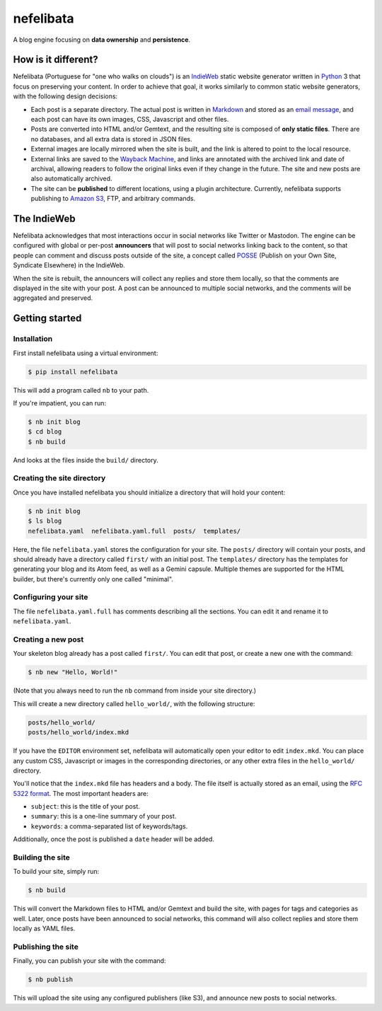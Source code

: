 ==========
nefelibata
==========

.. image:: https://readthedocs.org/projects/nefelibata/badge/?version=latest
   :target: https://nefelibata.readthedocs.io/en/latest/?badge=latest
   :alt: Documentation Status
.. image:: https://badge.fury.io/py/nefelibata.svg
   :target: https://badge.fury.io/py/nefelibata
.. image:: https://img.shields.io/pypi/pyversions/nefelibata
   :alt: PyPI - Python Version

A blog engine focusing on **data ownership** and **persistence**.

How is it different?
====================

Nefelibata (Portuguese for "one who walks on clouds") is an `IndieWeb <https://indieweb.org/>`_ static website generator written in `Python <https://www.python.org/>`_ 3 that focus on preserving your content. In order to achieve that goal, it works similarly to common static website generators, with the following design decisions:

- Each post is a separate directory. The actual post is written in `Markdown <https://www.markdownguide.org/>`_ and stored as an `email message <https://tools.ietf.org/html/rfc5322.html>`_, and each post can have its own images, CSS, Javascript and other files.
- Posts are converted into HTML and/or Gemtext, and the resulting site is composed of **only static files**. There are no databases, and all extra data is stored in JSON files.
- External images are locally mirrored when the site is built, and the link is altered to point to the local resource.
- External links are saved to the `Wayback Machine <https://archive.org/web/>`_, and links are annotated with the archived link and date of archival, allowing readers to follow the original links even if they change in the future. The site and new posts are also automatically archived.
- The site can be **published** to different locations, using a plugin architecture. Currently, nefelibata supports publishing to `Amazon S3 <https://aws.amazon.com/s3/>`_, FTP, and arbitrary commands.

The IndieWeb
============

Nefelibata acknowledges that most interactions occur in social networks like Twitter or Mastodon. The engine can be configured with global or per-post **announcers** that will post to social networks linking back to the content, so that people can comment and discuss posts outside of the site, a concept called `POSSE <https://indieweb.org/POSSE>`_ (Publish on your Own Site, Syndicate Elsewhere) in the IndieWeb.

When the site is rebuilt, the announcers will collect any replies and store them locally, so that the comments are displayed in the site with your post. A post can be announced to multiple social networks, and the comments will be aggregated and preserved.

Getting started
===============

Installation
------------

First install nefelibata using a virtual environment:

.. code-block:: bash

    $ pip install nefelibata

This will add a program called ``nb`` to your path.

If you're impatient, you can run:

.. code-block:: bash

    $ nb init blog
    $ cd blog
    $ nb build

And looks at the files inside the ``build/`` directory.

Creating the site directory
-----------------------------

Once you have installed nefelibata you should initialize a directory that will hold your content:

.. code-block:: bash

    $ nb init blog
    $ ls blog
    nefelibata.yaml  nefelibata.yaml.full  posts/  templates/

Here, the file ``nefelibata.yaml`` stores the configuration for your site. The ``posts/`` directory will contain your posts, and should already have a directory called ``first/`` with an initial post. The ``templates/`` directory has the templates for generating your blog and its Atom feed, as well as a Gemini capsule. Multiple themes are supported for the HTML builder, but there's currently only one called "minimal".

Configuring your site
-----------------------

The file ``nefelibata.yaml.full`` has comments describing all the sections. You can edit it and rename it to ``nefelibata.yaml``.

Creating a new post
-------------------

Your skeleton blog already has a post called ``first/``. You can edit that post, or create a new one with the command:

.. code-block:: bash

    $ nb new "Hello, World!"

(Note that you always need to run the ``nb`` command from inside your site directory.)

This will create a new directory called ``hello_world/``, with the following structure:

.. code-block:: bash

    posts/hello_world/
    posts/hello_world/index.mkd

If you have the ``EDITOR`` environment set, nefelibata will automatically open your editor to edit ``index.mkd``. You can place any custom CSS, Javascript or images in the corresponding directories, or any other extra files in the ``hello_world/`` directory.

You'll notice that the ``index.mkd`` file has headers and a body. The file itself is actually stored as an email, using the `RFC 5322 format <https://tools.ietf.org/html/rfc5322.html>`_. The most important headers are:

- ``subject``: this is the title of your post.
- ``summary``: this is a one-line summary of your post.
- ``keywords``: a comma-separated list of keywords/tags.

Additionally, once the post is published a ``date`` header will be added.

Building the site
-------------------

To build your site, simply run:

.. code-block:: bash

    $ nb build

This will convert the Markdown files to HTML and/or Gemtext and build the site, with pages for tags and categories as well. Later, once posts have been announced to social networks, this command will also collect replies and store them locally as YAML files.

Publishing the site
---------------------

Finally, you can publish your site with the command:

.. code-block:: bash

    $ nb publish

This will upload the site using any configured publishers (like S3), and announce new posts to social networks.
